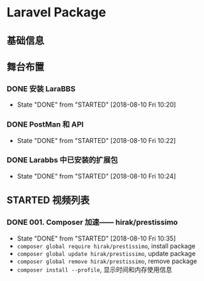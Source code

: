 * Laravel Package

** 基础信息

** 舞台布置
*** DONE 安装 LaraBBS
    CLOSED: [2018-08-10 Fri 10:20]
    - State "DONE"       from "STARTED"    [2018-08-10 Fri 10:20]
*** DONE PostMan 和 API
    CLOSED: [2018-08-10 Fri 10:22]
    - State "DONE"       from "STARTED"    [2018-08-10 Fri 10:22]
*** DONE Larabbs 中已安装的扩展包
    CLOSED: [2018-08-10 Fri 10:24]
    - State "DONE"       from "STARTED"    [2018-08-10 Fri 10:24]

** STARTED 视频列表
*** DONE 001. Composer 加速—— hirak/prestissimo
    CLOSED: [2018-08-10 Fri 10:35]
    - State "DONE"       from "STARTED"    [2018-08-10 Fri 10:35]
    - =composer global require hirak/prestissimo=, install package
    - =composer global update hirak/prestissimo=, update package
    - =composer global remove hirak/prestissimo=, remove package
    - =composer install --profile=, 显示时间和内存使用信息
